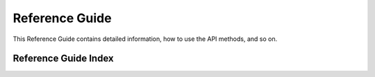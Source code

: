 Reference Guide
===============
This Reference Guide contains detailed information, how to use the API methods, and so on.

Reference Guide Index
---------------------
